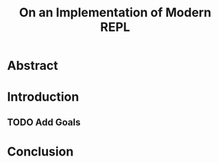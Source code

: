 :PROPERTIES:
:ID:       0c59a69a-b4ef-40cb-bfac-1821cb42258b
:END:
#+title: On an Implementation of Modern REPL

* Abstract
* Introduction
** TODO Add Goals

* Conclusion
